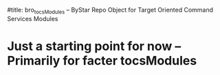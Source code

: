 #title: bro_tocsModules -- ByStar Repo Object for Target Oriented Command Services Modules

* Just a starting point for now -- Primarily for facter tocsModules
